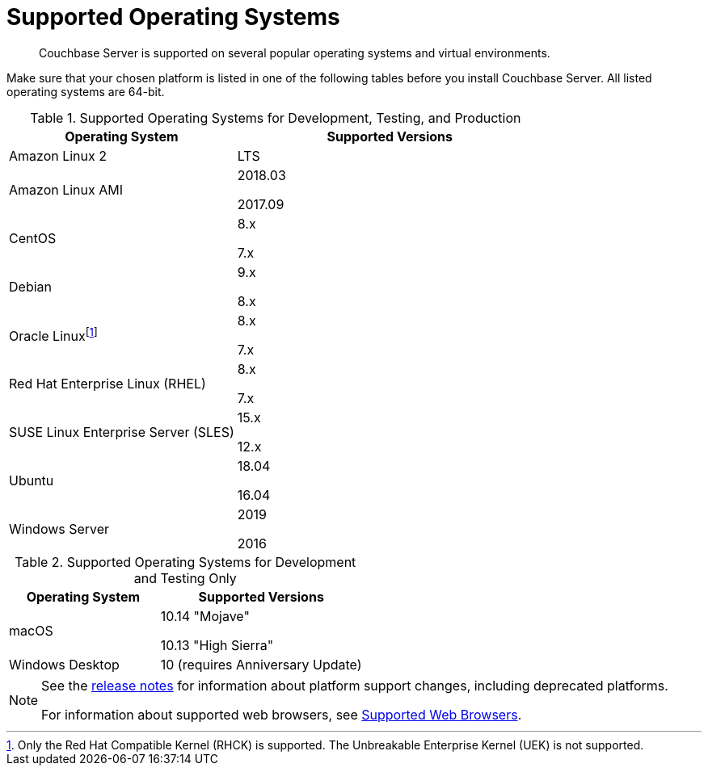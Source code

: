 = Supported Operating Systems

[abstract]
Couchbase Server is supported on several popular operating systems and virtual environments.

Make sure that your chosen platform is listed in one of the following tables before you install Couchbase Server.
All listed operating systems are 64-bit.

.Supported Operating Systems for Development, Testing, and Production
[cols="100,135",options="header"]
|===
| Operating System | Supported Versions

| Amazon Linux 2
| LTS

| Amazon Linux AMI
| 2018.03

2017.09

| CentOS
| 8.x

7.x

| Debian
| 9.x

8.x

| Oracle Linuxfootnote:[Only the Red Hat Compatible Kernel (RHCK) is supported. The Unbreakable Enterprise Kernel (UEK) is not supported.]
| 8.x

7.x

| Red Hat Enterprise Linux (RHEL)
| 8.x

7.x

| SUSE Linux Enterprise Server (SLES)
| 15.x

12.x

| Ubuntu
| 18.04

16.04

| Windows Server
| 2019

2016
|===

.Supported Operating Systems for Development and Testing Only
[cols="100,135",options="header"]
|===
| Operating System | Supported Versions

| macOS
| 10.14 "Mojave"

10.13 "High Sierra"

| Windows Desktop
| 10 (requires Anniversary Update)
|===

[NOTE]
====
See the xref:release-notes:relnotes.adoc[release notes] for information about platform support changes, including deprecated platforms.

For information about supported web browsers, see xref:install-browsers.adoc[Supported Web Browsers].
====
